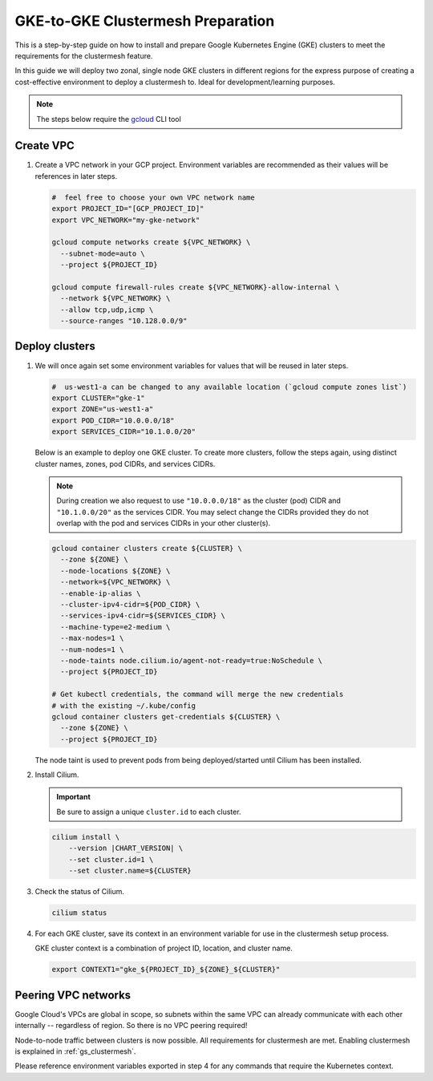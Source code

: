 .. _gs_clustermesh_gke_prep:

**********************************
GKE-to-GKE Clustermesh Preparation
**********************************

This is a step-by-step guide on how to install and prepare 
Google Kubernetes Engine (GKE) clusters to meet the requirements 
for the clustermesh feature.

In this guide we will deploy two zonal, single node GKE clusters
in different regions for the express purpose of creating a
cost-effective environment to deploy a clustermesh to. Ideal for
development/learning purposes.

.. note::

        The steps below require the `gcloud <https://cloud.google.com/sdk/docs/install>`__ CLI tool

Create VPC
##########

1.  Create a VPC network in your GCP project. Environment variables are recommended as their
    values will be references in later steps.

    .. code-block:: bash

        #  feel free to choose your own VPC network name
        export PROJECT_ID="[GCP_PROJECT_ID]"
        export VPC_NETWORK="my-gke-network"

        gcloud compute networks create ${VPC_NETWORK} \
          --subnet-mode=auto \
          --project ${PROJECT_ID}

        gcloud compute firewall-rules create ${VPC_NETWORK}-allow-internal \
          --network ${VPC_NETWORK} \
          --allow tcp,udp,icmp \
          --source-ranges "10.128.0.0/9"


Deploy clusters
###############

1.  We will once again set some environment variables for values that will be reused in 
    later steps.

    .. code-block:: bash

        #  us-west1-a can be changed to any available location (`gcloud compute zones list`)
        export CLUSTER="gke-1"
        export ZONE="us-west1-a"
        export POD_CIDR="10.0.0.0/18"
        export SERVICES_CIDR="10.1.0.0/20"

    Below is an example to deploy one GKE cluster. To create more clusters, follow the
    steps again, using distinct cluster names, zones, pod CIDRs, and services CIDRs.

    .. note::

        During creation we also request to use ``"10.0.0.0/18"`` as the cluster (pod) CIDR
        and ``"10.1.0.0/20"`` as the services CIDR. You may select change the CIDRs provided
        they do not overlap with the pod and services CIDRs in your other cluster(s).

    .. code-block:: bash

        gcloud container clusters create ${CLUSTER} \
          --zone ${ZONE} \
          --node-locations ${ZONE} \
          --network=${VPC_NETWORK} \
          --enable-ip-alias \
          --cluster-ipv4-cidr=${POD_CIDR} \
          --services-ipv4-cidr=${SERVICES_CIDR} \
          --machine-type=e2-medium \
          --max-nodes=1 \
          --num-nodes=1 \
          --node-taints node.cilium.io/agent-not-ready=true:NoSchedule \
          --project ${PROJECT_ID}

        # Get kubectl credentials, the command will merge the new credentials
        # with the existing ~/.kube/config
        gcloud container clusters get-credentials ${CLUSTER} \
          --zone ${ZONE} \
          --project ${PROJECT_ID}
 
    The node taint is used to prevent pods from being deployed/started until Cilium
    has been installed.

2.  Install Cilium.

    .. important::

        Be sure to assign a unique ``cluster.id`` to each cluster.

    .. code-block:: bash

        cilium install \
            --version |CHART_VERSION| \
            --set cluster.id=1 \
            --set cluster.name=${CLUSTER}

3.  Check the status of Cilium.

    .. code-block:: bash

        cilium status   

4.  For each GKE cluster, save its context in an environment variable for use in
    the clustermesh setup process.

    GKE cluster context is a combination of project ID, location, and cluster name.

    .. code-block:: bash

        export CONTEXT1="gke_${PROJECT_ID}_${ZONE}_${CLUSTER}"


Peering VPC networks
########################

Google Cloud's VPCs are global in scope, so subnets within the same VPC can already communicate
with each other internally -- regardless of region. So there is no VPC peering required!

Node-to-node traffic between clusters is now possible. All requirements for 
clustermesh are met. Enabling clustermesh is explained in :ref:`gs_clustermesh`.

Please reference environment variables exported in step 4 for any commands that require
the Kubernetes context.
